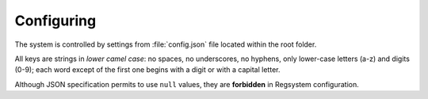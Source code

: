 Configuring
===========

The system is controlled by settings from :file:`config.json` file located within the root folder.

All keys are strings in *lower camel case*:
no spaces, no underscores, no hyphens, only lower-case letters (a-z) and digits (0-9);
each word except of the first one begins with a digit or with a capital letter.

Although JSON specification permits to use ``null`` values, they are **forbidden** in Regsystem configuration.
